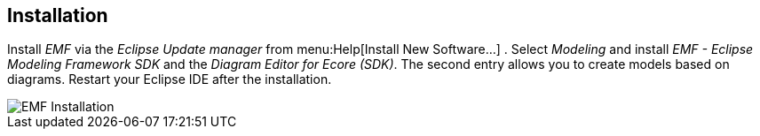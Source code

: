 == Installation
	
Install _EMF_ via the
_Eclipse Update manager_ from
menu:Help[Install New Software...]
. Select
_Modeling_
and install
_EMF - Eclipse Modeling Framework SDK_
and the 
_Diagram Editor for Ecore (SDK)_. The second entry 
allows you to create
models based on diagrams. Restart your Eclipse IDE after the installation.
	
image::emf_installation10.png[EMF Installation]
	
